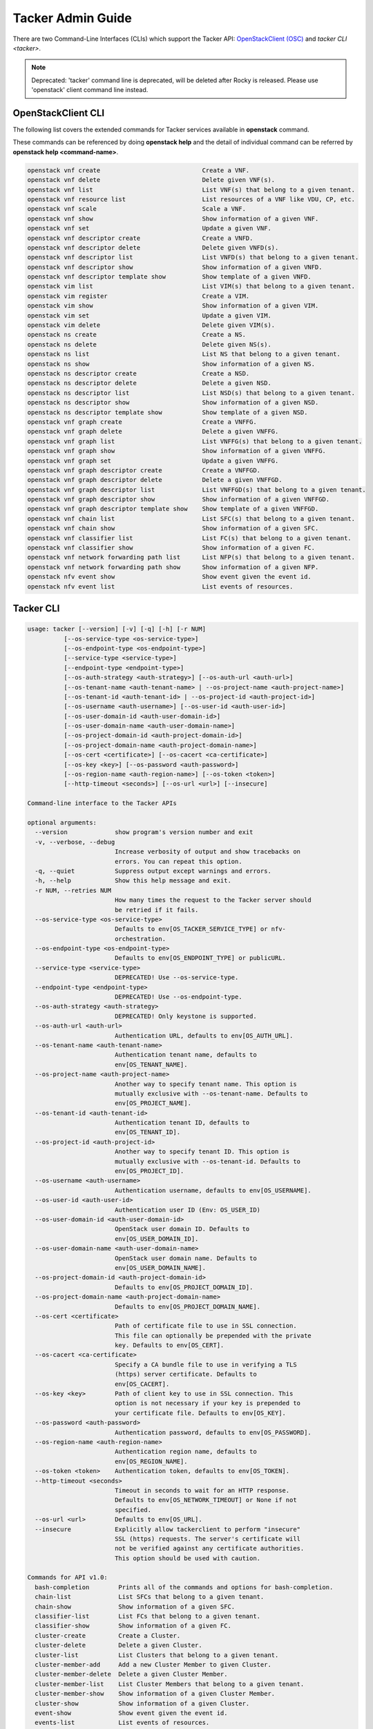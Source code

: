 ..
      Copyright 2014-2015 OpenStack Foundation
      All Rights Reserved.

      Licensed under the Apache License, Version 2.0 (the "License"); you may
      not use this file except in compliance with the License. You may obtain
      a copy of the License at

          http://www.apache.org/licenses/LICENSE-2.0

      Unless required by applicable law or agreed to in writing, software
      distributed under the License is distributed on an "AS IS" BASIS, WITHOUT
      WARRANTIES OR CONDITIONS OF ANY KIND, either express or implied. See the
      License for the specific language governing permissions and limitations
      under the License.

==================
Tacker Admin Guide
==================

There are two Command-Line Interfaces (CLIs) which support the Tacker API:
`OpenStackClient (OSC)
<https://docs.openstack.org/python-openstackclient/latest/>`__
and `tacker CLI <tacker>`.

.. note::

   Deprecated: 'tacker' command line is deprecated, will be deleted after
   Rocky is released. Please use 'openstack' client command line instead.


OpenStackClient CLI
-------------------

The following list covers the extended commands for Tacker services
available in **openstack** command.

These commands can be referenced by doing **openstack help** and the detail
of individual command can be referred by **openstack help <command-name>**.

.. code-block:: console

   openstack vnf create                            Create a VNF.
   openstack vnf delete                            Delete given VNF(s).
   openstack vnf list                              List VNF(s) that belong to a given tenant.
   openstack vnf resource list                     List resources of a VNF like VDU, CP, etc.
   openstack vnf scale                             Scale a VNF.
   openstack vnf show                              Show information of a given VNF.
   openstack vnf set                               Update a given VNF.
   openstack vnf descriptor create                 Create a VNFD.
   openstack vnf descriptor delete                 Delete given VNFD(s).
   openstack vnf descriptor list                   List VNFD(s) that belong to a given tenant.
   openstack vnf descriptor show                   Show information of a given VNFD.
   openstack vnf descriptor template show          Show template of a given VNFD.
   openstack vim list                              List VIM(s) that belong to a given tenant.
   openstack vim register                          Create a VIM.
   openstack vim show                              Show information of a given VIM.
   openstack vim set                               Update a given VIM.
   openstack vim delete                            Delete given VIM(s).
   openstack ns create                             Create a NS.
   openstack ns delete                             Delete given NS(s).
   openstack ns list                               List NS that belong to a given tenant.
   openstack ns show                               Show information of a given NS.
   openstack ns descriptor create                  Create a NSD.
   openstack ns descriptor delete                  Delete a given NSD.
   openstack ns descriptor list                    List NSD(s) that belong to a given tenant.
   openstack ns descriptor show                    Show information of a given NSD.
   openstack ns descriptor template show           Show template of a given NSD.
   openstack vnf graph create                      Create a VNFFG.
   openstack vnf graph delete                      Delete a given VNFFG.
   openstack vnf graph list                        List VNFFG(s) that belong to a given tenant.
   openstack vnf graph show                        Show information of a given VNFFG.
   openstack vnf graph set                         Update a given VNFFG.
   openstack vnf graph descriptor create           Create a VNFFGD.
   openstack vnf graph descriptor delete           Delete a given VNFFGD.
   openstack vnf graph descriptor list             List VNFFGD(s) that belong to a given tenant.
   openstack vnf graph descriptor show             Show information of a given VNFFGD.
   openstack vnf graph descriptor template show    Show template of a given VNFFGD.
   openstack vnf chain list                        List SFC(s) that belong to a given tenant.
   openstack vnf chain show                        Show information of a given SFC.
   openstack vnf classifier list                   List FC(s) that belong to a given tenant.
   openstack vnf classifier show                   Show information of a given FC.
   openstack vnf network forwarding path list      List NFP(s) that belong to a given tenant.
   openstack vnf network forwarding path show      Show information of a given NFP.
   openstack nfv event show                        Show event given the event id.
   openstack nfv event list                        List events of resources.


Tacker CLI
----------

.. code-block:: console

    usage: tacker [--version] [-v] [-q] [-h] [-r NUM]
              [--os-service-type <os-service-type>]
              [--os-endpoint-type <os-endpoint-type>]
              [--service-type <service-type>]
              [--endpoint-type <endpoint-type>]
              [--os-auth-strategy <auth-strategy>] [--os-auth-url <auth-url>]
              [--os-tenant-name <auth-tenant-name> | --os-project-name <auth-project-name>]
              [--os-tenant-id <auth-tenant-id> | --os-project-id <auth-project-id>]
              [--os-username <auth-username>] [--os-user-id <auth-user-id>]
              [--os-user-domain-id <auth-user-domain-id>]
              [--os-user-domain-name <auth-user-domain-name>]
              [--os-project-domain-id <auth-project-domain-id>]
              [--os-project-domain-name <auth-project-domain-name>]
              [--os-cert <certificate>] [--os-cacert <ca-certificate>]
              [--os-key <key>] [--os-password <auth-password>]
              [--os-region-name <auth-region-name>] [--os-token <token>]
              [--http-timeout <seconds>] [--os-url <url>] [--insecure]

    Command-line interface to the Tacker APIs

    optional arguments:
      --version             show program's version number and exit
      -v, --verbose, --debug
                            Increase verbosity of output and show tracebacks on
                            errors. You can repeat this option.
      -q, --quiet           Suppress output except warnings and errors.
      -h, --help            Show this help message and exit.
      -r NUM, --retries NUM
                            How many times the request to the Tacker server should
                            be retried if it fails.
      --os-service-type <os-service-type>
                            Defaults to env[OS_TACKER_SERVICE_TYPE] or nfv-
                            orchestration.
      --os-endpoint-type <os-endpoint-type>
                            Defaults to env[OS_ENDPOINT_TYPE] or publicURL.
      --service-type <service-type>
                            DEPRECATED! Use --os-service-type.
      --endpoint-type <endpoint-type>
                            DEPRECATED! Use --os-endpoint-type.
      --os-auth-strategy <auth-strategy>
                            DEPRECATED! Only keystone is supported.
      --os-auth-url <auth-url>
                            Authentication URL, defaults to env[OS_AUTH_URL].
      --os-tenant-name <auth-tenant-name>
                            Authentication tenant name, defaults to
                            env[OS_TENANT_NAME].
      --os-project-name <auth-project-name>
                            Another way to specify tenant name. This option is
                            mutually exclusive with --os-tenant-name. Defaults to
                            env[OS_PROJECT_NAME].
      --os-tenant-id <auth-tenant-id>
                            Authentication tenant ID, defaults to
                            env[OS_TENANT_ID].
      --os-project-id <auth-project-id>
                            Another way to specify tenant ID. This option is
                            mutually exclusive with --os-tenant-id. Defaults to
                            env[OS_PROJECT_ID].
      --os-username <auth-username>
                            Authentication username, defaults to env[OS_USERNAME].
      --os-user-id <auth-user-id>
                            Authentication user ID (Env: OS_USER_ID)
      --os-user-domain-id <auth-user-domain-id>
                            OpenStack user domain ID. Defaults to
                            env[OS_USER_DOMAIN_ID].
      --os-user-domain-name <auth-user-domain-name>
                            OpenStack user domain name. Defaults to
                            env[OS_USER_DOMAIN_NAME].
      --os-project-domain-id <auth-project-domain-id>
                            Defaults to env[OS_PROJECT_DOMAIN_ID].
      --os-project-domain-name <auth-project-domain-name>
                            Defaults to env[OS_PROJECT_DOMAIN_NAME].
      --os-cert <certificate>
                            Path of certificate file to use in SSL connection.
                            This file can optionally be prepended with the private
                            key. Defaults to env[OS_CERT].
      --os-cacert <ca-certificate>
                            Specify a CA bundle file to use in verifying a TLS
                            (https) server certificate. Defaults to
                            env[OS_CACERT].
      --os-key <key>        Path of client key to use in SSL connection. This
                            option is not necessary if your key is prepended to
                            your certificate file. Defaults to env[OS_KEY].
      --os-password <auth-password>
                            Authentication password, defaults to env[OS_PASSWORD].
      --os-region-name <auth-region-name>
                            Authentication region name, defaults to
                            env[OS_REGION_NAME].
      --os-token <token>    Authentication token, defaults to env[OS_TOKEN].
      --http-timeout <seconds>
                            Timeout in seconds to wait for an HTTP response.
                            Defaults to env[OS_NETWORK_TIMEOUT] or None if not
                            specified.
      --os-url <url>        Defaults to env[OS_URL].
      --insecure            Explicitly allow tackerclient to perform "insecure"
                            SSL (https) requests. The server's certificate will
                            not be verified against any certificate authorities.
                            This option should be used with caution.

    Commands for API v1.0:
      bash-completion        Prints all of the commands and options for bash-completion.
      chain-list             List SFCs that belong to a given tenant.
      chain-show             Show information of a given SFC.
      classifier-list        List FCs that belong to a given tenant.
      classifier-show        Show information of a given FC.
      cluster-create         Create a Cluster.
      cluster-delete         Delete a given Cluster.
      cluster-list           List Clusters that belong to a given tenant.
      cluster-member-add     Add a new Cluster Member to given Cluster.
      cluster-member-delete  Delete a given Cluster Member.
      cluster-member-list    List Cluster Members that belong to a given tenant.
      cluster-member-show    Show information of a given Cluster Member.
      cluster-show           Show information of a given Cluster.
      event-show             Show event given the event id.
      events-list            List events of resources.
      ext-list               List all extensions.
      ext-show               Show information of a given resource.
      help                   print detailed help for another command
      nfp-list               List NFPs that belong to a given tenant.
      nfp-show               Show information of a given NFP.
      ns-create              Create a NS.
      ns-delete              Delete given NS(s).
      ns-list                List NS that belong to a given tenant.
      ns-show                Show information of a given NS.
      nsd-create             Create a NSD.
      nsd-delete             Delete a given NSD.
      nsd-list               List NSDs that belong to a given tenant.
      nsd-show               Show information of a given NSD.
      nsd-template-show      Show template of a given NSD.
      vim-delete             Delete given VIM(s).
      vim-events-list        List events of VIMs.
      vim-list               List VIMs that belong to a given tenant.
      vim-register           Create a VIM.
      vim-show               Show information of a given VIM.
      vim-update             Update a given VIM.
      vnf-create             Create a VNF.
      vnf-delete             Delete given VNF(s).
      vnf-events-list        List events of VNFs.
      vnf-list               List VNF that belong to a given tenant.
      vnf-resource-list      List resources of a VNF like VDU, CP, etc.
      vnf-scale              Scale a VNF.
      vnf-show               Show information of a given VNF.
      vnf-update             Update a given VNF.
      vnfd-create            Create a VNFD.
      vnfd-delete            Delete given VNFD(s).
      vnfd-events-list       List events of VNFDs.
      vnfd-list              List VNFD that belong to a given tenant.
      vnfd-show              Show information of a given VNFD.
      vnfd-template-show     Show template of a given VNFD.
      vnffg-create           Create a VNFFG.
      vnffg-delete           Delete a given VNFFG.
      vnffg-list             List VNFFGs that belong to a given tenant.
      vnffg-show             Show information of a given VNFFG.
      vnffg-update           Update a given VNFFG.
      vnffgd-create          Create a VNFFGD.
      vnffgd-delete          Delete a given VNFFGD.
      vnffgd-list            List VNFFGDs that belong to a given tenant.
      vnffgd-show            Show information of a given VNFFGD.
      vnffgd-template-show   Show template of a given VNFFGD.
